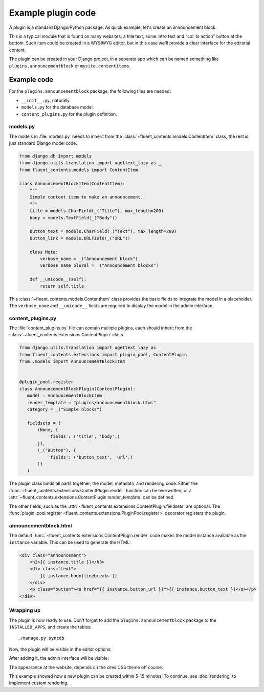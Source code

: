 .. _newplugins-example:

Example plugin code
===================

A plugin is a standard Django/Python package.
As quick example, let's create an announcement block.

This is a typical module that is found on many websites; a title text, some intro text and "call to action" button at the bottom.
Such item could be created in a WYSIWYG editor, but in this case we'll provide a clear interface for the editorial content.

The plugin can be created in your Django project, in a separate app
which can be named something like ``plugins.announcementblock`` or ``mysite.contentitems``.

Example code
------------

For the ``plugins.announcementblock`` package, the following files are needed:

* ``__init__.py``, naturally.
* ``models.py`` for the database model.
* ``content_plugins.py`` for the plugin definition.

models.py
~~~~~~~~~

The models in :file:`models.py` needs to inherit from the :class:`~fluent_contents.models.ContentItem` class,
the rest is just standard Django model code.

.. code-block:: python

  from django.db import models
  from django.utils.translation import ugettext_lazy as _
  from fluent_contents.models import ContentItem

  class AnnouncementBlockItem(ContentItem):
      """
      Simple content item to make an announcement.
      """
      title = models.CharField(_("Title"), max_length=200)
      body = models.TextField(_("Body"))

      button_text = models.CharField(_("Text"), max_length=200)
      button_link = models.URLField(_("URL"))

      class Meta:
          verbose_name = _("Announcement block")
          verbose_name_plural = _("Announcement blocks")

      def __unicode__(self):
          return self.title

This :class:`~fluent_contents.models.ContentItem` class provides the basic fields to integrate the model in a placeholder.
The ``verbose_name`` and ``__unicode__`` fields are required to display the model in the admin interface.

content_plugins.py
~~~~~~~~~~~~~~~~~~

The :file:`content_plugins.py` file can contain multiple plugins, each should inherit from the :class:`~fluent_contents.extensions.ContentPlugin` class.

.. code-block:: python

  from django.utils.translation import ugettext_lazy as _
  from fluent_contents.extensions import plugin_pool, ContentPlugin
  from .models import AnnouncementBlockItem


  @plugin_pool.register
  class AnnouncementBlockPlugin(ContentPlugin):
     model = AnnouncementBlockItem
     render_template = "plugins/announcementblock.html"
     category = _("Simple blocks")

     fieldsets = (
         (None, {
             'fields': ('title', 'body',)
         }),
         (_("Button"), {
             'fields': ('button_text', 'url',)
         })
     )


The plugin class binds all parts together; the model, metadata, and rendering code.
Either the :func:`~fluent_contents.extensions.ContentPlugin.render` function can be overwritten, or a :attr:`~fluent_contents.extensions.ContentPlugin.render_template` can be defined.

The other fields, such as the :attr:`~fluent_contents.extensions.ContentPlugin.fieldsets` are optional.
The :func:`plugin_pool.register <fluent_contents.extensions.PluginPool.register>` decorator registers the plugin.


announcementblock.html
~~~~~~~~~~~~~~~~~~~~~~

The default :func:`~fluent_contents.extensions.ContentPlugin.render` code makes the model instance available as the ``instance`` variable.
This can be used to generate the HTML:

.. code-block:: html+django

    <div class="announcement">
        <h3>{{ instance.title }}</h3>
        <div class="text">
            {{ instance.body|linebreaks }}
        </div>
        <p class="button"><a href="{{ instance.button_url }}">{{ instance.button_text }}</a></p>
    </div>

Wrapping up
~~~~~~~~~~~

The plugin is now ready to use.
Don't forget to add the ``plugins.announcementblock`` package to the ``INSTALLED_APPS``, and create the tables::

    ./manage.py syncdb

Now, the plugin will be visible in the editor options:

.. image:: /images/newplugins/announcementblock-addpopup.png
   :width: 200px
   :height: 260px
   :scale: 95
   :alt: New announcement block in the popup

After adding it, the admin interface will be visible:

.. image:: /images/newplugins/announcementblock-admin.png
  :width: 956px
  :height: 330px
  :scale: 75
  :alt: Announcement block admin interface

The appearance at the website, depends on the sites CSS theme off course.

This example showed how a new plugin can be created within 5-15 minutes!
To continue, see :doc:`rendering` to implement custom rendering.
